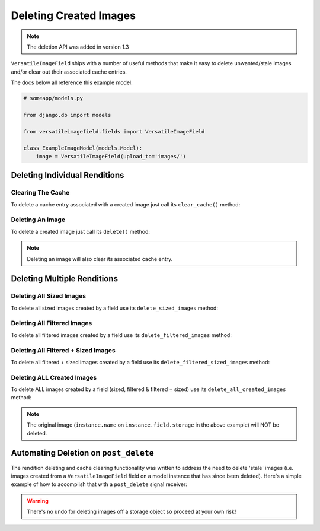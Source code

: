 Deleting Created Images
=======================

.. note:: The deletion API was added in version 1.3

``VersatileImageField`` ships with a number of useful methods that make it easy to delete unwanted/stale images and/or clear out their associated cache entries.

The docs below all reference this example model:

.. code-block:: python

    # someapp/models.py

    from django.db import models

    from versatileimagefield.fields import VersatileImageField

    class ExampleImageModel(models.Model):
        image = VersatileImageField(upload_to='images/')

.. _deleting-individual-renditions:

Deleting Individual Renditions
------------------------------

Clearing The Cache
~~~~~~~~~~~~~~~~~~

To delete a cache entry associated with a created image just call its ``clear_cache()`` method:

.. code-block:: python
    :emphasize-lines: 5,8,11

    >>> from someapp.models import ExampleImageModel
    >>> instance = ExampleImageModel.objects.get()
    # Deletes the cache entry associated with the 400px by 400px
    # crop of instance.image
    >>> instance.image.crop['400x400'].clear_cache()
    # Deletes the cache entry associated with the inverted
    # filter of instance.image
    >>> instance.image.filters.invert.clear_cache()
    # Deletes the cache entry associated with the inverted + cropped-to
    # 400px by 400px rendition of instance.image
    >>> instance.image.filters.invert.crop['400x400'].clear_cache()

Deleting An Image
~~~~~~~~~~~~~~~~~

To delete a created image just call its ``delete()`` method:

.. code-block:: python
    :emphasize-lines: 5,8,11

    >>> from someapp.models import ExampleImageModel
    >>> instance = ExampleImageModel.objects.get()
    # Deletes the image AND cache entry associated with the 400px by 400px
    # crop of instance.image
    >>> instance.image.crop['400x400'].delete()
    # Deletes the image AND cache entry associated with the inverted
    # filter of instance.image
    >>> instance.image.filters.invert.delete()
    # Deletes the image AND cache entry associated with the inverted +
    # cropped-to 400px by 400px rendition of instance.image
    >>> instance.image.filters.invert.crop['400x400'].delete()

.. note:: Deleting an image will also clear its associated cache entry.

.. _deleting-multiple-renditions:

Deleting Multiple Renditions
----------------------------

Deleting All Sized Images
~~~~~~~~~~~~~~~~~~~~~~~~~

To delete all sized images created by a field use its ``delete_sized_images`` method:

.. code-block:: python
    :emphasize-lines: 4

    >>> from someapp.models import ExampleImageModel
    >>> instance = ExampleImageModel.objects.get()
    # Deletes all sized images and cache entries associated with instance.image
    >>> instance.image.delete_sized_images()

Deleting All Filtered Images
~~~~~~~~~~~~~~~~~~~~~~~~~~~~

To delete all filtered images created by a field use its ``delete_filtered_images`` method:

.. code-block:: python
    :emphasize-lines: 4

    >>> from someapp.models import ExampleImageModel
    >>> instance = ExampleImageModel.objects.get()
    # Deletes all filtered images and cache entries associated with instance.image
    >>> instance.image.delete_filtered_images()

Deleting All Filtered + Sized Images
~~~~~~~~~~~~~~~~~~~~~~~~~~~~~~~~~~~~

To delete all filtered + sized images created by a field use its ``delete_filtered_sized_images`` method:

.. code-block:: python
    :emphasize-lines: 4

    >>> from someapp.models import ExampleImageModel
    >>> instance = ExampleImageModel.objects.get()
    # Deletes all filtered + sized images and cache entries associated with instance.image
    >>> instance.image.delete_filtered_sized_images()

Deleting ALL Created Images
~~~~~~~~~~~~~~~~~~~~~~~~~~~

To delete ALL images created by a field (sized, filtered & filtered + sized) use its ``delete_all_created_images`` method:

.. code-block:: python
    :emphasize-lines: 4

    >>> from someapp.models import ExampleImageModel
    >>> instance = ExampleImageModel.objects.get()
    # Deletes ALL images and cache entries associated with instance.image
    >>> instance.image.delete_all_created_images()

.. note:: The original image (``instance.name`` on ``instance.field.storage`` in the above example) will NOT be deleted.

.. _automating-rendition-deletion:

Automating Deletion on ``post_delete``
--------------------------------------

The rendition deleting and cache clearing functionality was written to address the need to delete 'stale' images (i.e. images created from a ``VersatileImageField`` field on a model instance that has since been deleted). Here's a simple example of how to accomplish that with a ``post_delete`` signal receiver:

.. code-block:: python
    :emphasize-lines: 4,11-19

    # someapp/models.py

    from django.db import models
    from django.dispatch import receiver

    from versatileimagefield.fields import VersatileImageField

    class ExampleImageModel(models.Model):
        image = VersatileImageField(upload_to='images/')

    @receiver(models.signals.post_delete, sender=ExampleImageModel)
    def delete_ExampleImageModel_images(sender, instance, **kwargs):
        """
        Deletes ExampleImageModel image renditions on post_delete.
        """
        # Deletes Image Renditions
        instance.image.delete_all_created_images()
        # Deletes Original Image
        instance.image.delete()

.. warning:: There's no undo for deleting images off a storage object so proceed at your own risk!
